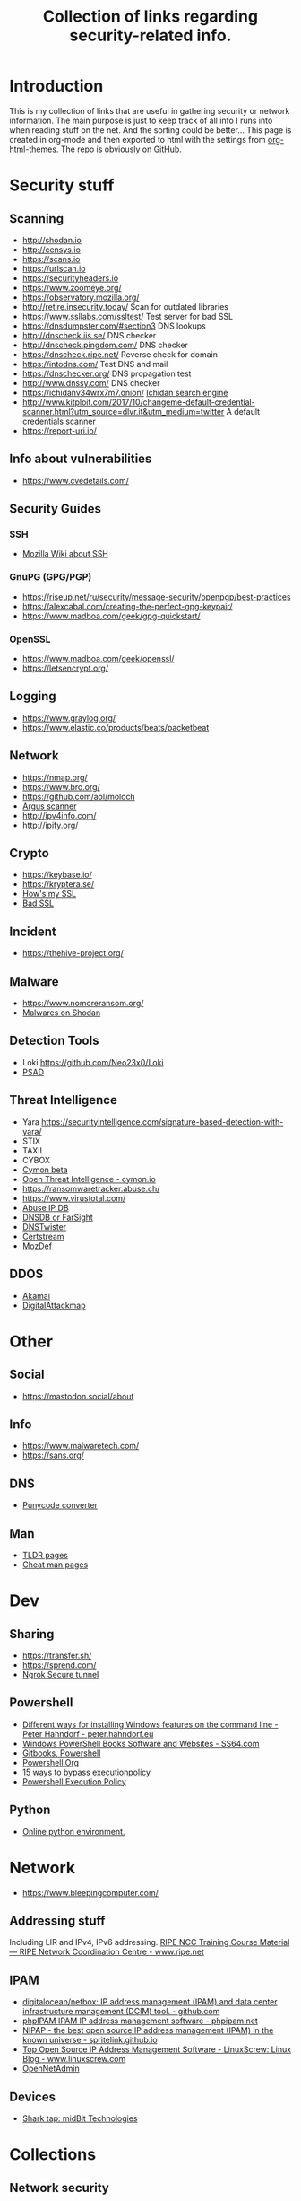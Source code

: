 #+TITLE: Collection of links regarding security-related info.
#+BEGIN_OPTIONS
#+STARTUP: indent
#+OPTIONS: toc:3
#+OPTIONS: html-link-use-abs-url:nil html-postamble:auto
#+OPTIONS: html-preamble:t html-scripts:t html-style:t
#+HTML_DOCTYPE: xhtml-strict
#+OPTIONS: html5-fancy:nil tex:t
#+HTML_CONTAINER: div
#+DESCRIPTION: A collection of security and network related links.
#+KEYWORDS: security network hacking
#+HTML_LINK_HOME:
#+HTML_LINK_UP:
#+HTML_MATHJAX:
#+HTML_HEAD: <link rel="stylesheet" type="text/css" href="https://www.pirilampo.org/styles/readtheorg/css/htmlize.css"/>
#+HTML_HEAD: <link rel="stylesheet" type="text/css" href="https://www.pirilampo.org/styles/readtheorg/css/readtheorg.css"/>
#+HTML_HEAD: <script src="https://ajax.googleapis.com/ajax/libs/jquery/2.1.3/jquery.min.js"></script>
#+HTML_HEAD: <script src="https://maxcdn.bootstrapcdn.com/bootstrap/3.3.4/js/bootstrap.min.js"></script>
#+HTML_HEAD: <script type="text/javascript" src="https://www.pirilampo.org/styles/lib/js/jquery.stickytableheaders.js"></script>
#+HTML_HEAD: <script type="text/javascript" src="https://www.pirilampo.org/styles/readtheorg/js/readtheorg.js"></script>
#+HTML_HEAD_EXTRA:
#+SUBTITLE:
#+INFOJS_OPT:
#+CREATOR: <a href="https://www.gnu.org/software/emacs/">Emacs</a> 25.2.1 (<a href="https://orgmode.org">Org</a> mode 9.1)
#+LATEX_HEADER:
#+END_OPTIONS
* Introduction
This is my collection of links that are useful in gathering security or network information. The main purpose is just to keep track of all info I runs into when reading stuff on the net. And the sorting could be better...
This page is created in org-mode and then exported to html with the settings from [[https://github.com/fniessen/org-html-themes][org-html-themes]].
The repo is obviously on [[https://github.com/sdaaish/link-collection][GitHub]].
* Security stuff
** Scanning
+ http://shodan.io
+ http://censys.io
+ https://scans.io
+ https://urlscan.io
+ https://securityheaders.io
+ https://www.zoomeye.org/
+ https://observatory.mozilla.org/
+ http://retire.insecurity.today/ Scan for outdated libraries
+ https://www.ssllabs.com/ssltest/ Test server for bad SSL
+ https://dnsdumpster.com/#section3 DNS lookups
+ http://dnscheck.iis.se/ DNS checker
+ http://dnscheck.pingdom.com/ DNS checker
+ https://dnscheck.ripe.net/ Reverse check for domain
+ https://intodns.com/ Test DNS and mail
+ https://dnschecker.org/ DNS propagation test
+ http://www.dnssy.com/ DNS checker
+ https://ichidanv34wrx7m7.onion/ [[https://www.bleepingcomputer.com/news/security/ichidan-is-a-shodan-like-search-engine-for-the-dark-web/][Ichidan search engine]]
+ http://www.kitploit.com/2017/10/changeme-default-credential-scanner.html?utm_source=dlvr.it&utm_medium=twitter A default credentials scanner
+ https://report-uri.io/
** Info about vulnerabilities
+ https://www.cvedetails.com/
** Security Guides
*** SSH
+ [[https://wiki.mozilla.org/Security/Guidelines/OpenSSH][Mozilla Wiki about SSH]]
*** GnuPG (GPG/PGP)
+ https://riseup.net/ru/security/message-security/openpgp/best-practices
+ https://alexcabal.com/creating-the-perfect-gpg-keypair/
+ https://www.madboa.com/geek/gpg-quickstart/
*** OpenSSL
+ https://www.madboa.com/geek/openssl/
+ https://letsencrypt.org/
** Logging
+ https://www.graylog.org/
+ https://www.elastic.co/products/beats/packetbeat
** Network
+ https://nmap.org/
+ https://www.bro.org/
+ https://github.com/aol/moloch
+ [[http://www.qosient.com/argus/index.shtml][Argus scanner]]
+ http://ipv4info.com/
+ http://ipify.org/
** Crypto
+ https://keybase.io/
+ https://kryptera.se/
+ [[https://www.howsmyssl.com/][How's my SSL]]
+ [[https://badssl.com/][Bad SSL]]
** Incident
+ https://thehive-project.org/
** Malware 
+ https://www.nomoreransom.org/
+ [[https://malware-hunter.shodan.io/][Malwares on Shodan]]
** Detection Tools
- Loki https://github.com/Neo23x0/Loki
- [[http://www.cipherdyne.org/psad/][PSAD]]
** Threat Intelligence
+ Yara https://securityintelligence.com/signature-based-detection-with-yara/
+ STIX
+ TAXII
+ CYBOX
+ [[https://app.cymon.io/][Cymon beta]]
+ [[https://cymon.io/][Open Threat Intelligence - cymon.io]]
+ https://ransomwaretracker.abuse.ch/
+ https://www.virustotal.com/
+ [[https://www.abuseipdb.com/][Abuse IP DB]]
+ [[https://www.dnsdb.info/][DNSDB or FarSight]]
+ [[https://dnstwister.report/][DNSTwister]]
+ [[https://certstream.calidog.io/][Certstream]]
+ [[https://github.com/mozilla/MozDef][MozDef]]
** DDOS
- [[https://www.akamai.com/us/en/solutions/intelligent-platform/visualizing-akamai/real-time-web-monitor.jsp][Akamai]]
- [[http://www.digitalattackmap.com/][DigitalAttackmap]]
* Other
** Social
+ https://mastodon.social/about
** Info
+ https://www.malwaretech.com/ 
+ https://sans.org/
** DNS
+ [[https://www.punycoder.com][Punycode converter]]
** Man
- [[http://tldr.sh/][TLDR pages]]
- [[http://cheat.sh/][Cheat man pages]]
* Dev
** Sharing
+ https://transfer.sh/
+ https://sprend.com/
+ [[https://ngrok.com/][Ngrok Secure tunnel]]
** Powershell
+ [[https://peter.hahndorf.eu/blog/WindowsFeatureViaCmd.html][Different ways for installing Windows features on the command line - Peter Hahndorf - peter.hahndorf.eu]]
+ [[https://ss64.com/links/pslinks.html][Windows PowerShell Books Software and Websites - SS64.com]]
+ [[https://www.gitbook.com/@devops-collective-inc][Gitbooks, Powershell]]
+ [[http://powershell.org][Powershell.Org]]
+ [[https://blog.netspi.com/15-ways-to-bypass-the-powershell-execution-policy/][15 ways to bypass executionpolicy]]
+ [[https://www.darkoperator.com/blog/2013/3/5/powershell-basics-execution-policy-part-1.html][Powershell Execution Policy]]
** Python
- [[http://pypyjs.org/][Online python environment.]]
* Network
+ https://www.bleepingcomputer.com/
** Addressing stuff
Including LIR and IPv4, IPv6 addressing.
[[https://www.ripe.net/support/training/material/ripe-ncc-training-material#LIR][RIPE NCC Training Course Material — RIPE Network Coordination Centre - www.ripe.net]]
** IPAM
- [[https://github.com/digitalocean/netbox][digitalocean/netbox: IP address management (IPAM) and data center infrastructure management (DCIM) tool. - github.com]]
- [[https://phpipam.net/][phpIPAM IPAM IP address management software - phpipam.net]]
- [[https://spritelink.github.io/NIPAP/][NIPAP - the best open source IP address management (IPAM) in the known universe - spritelink.github.io]]
- [[http://www.linuxscrew.com/2012/04/04/ip-address-management-software/][Top Open Source IP Address Management Software - LinuxScrew: Linux Blog - www.linuxscrew.com]]
- [[http://opennetadmin.com/][OpenNetAdmin]]
** Devices
- [[http://www.midbittech.com/][Shark tap: midBit Technologies]]
* Collections
** Network security
+ [[https://www.wordfence.com/blog/2017/04/tools-for-security-analysts/][Wordfence sec-tools]]
** Hacking
+ http://www.kitploit.com/
* Reading
** OS
- [[http://pages.cs.wisc.edu/~remzi/OSTEP/][Ostep.org]]
** Forensics
+ [[https://www.sans.org/summit-archives/file/summit-archive-1493740486.pdf][SANS Forensics with ELK]]
